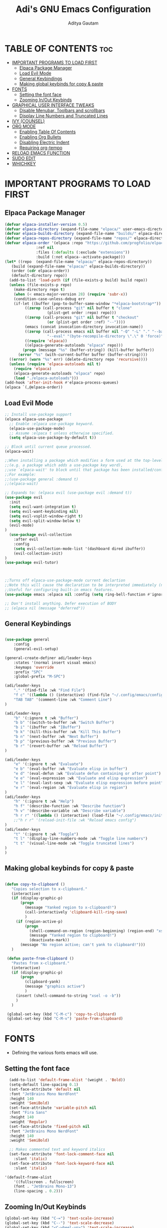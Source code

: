 #+TITLE: Adi's GNU Emacs Configuration
#+AUTHOR: Aditya Gautam
#+DESCRIPTION: inspired from distrotube
#+STARTUP: showeverything
#+OPTIONS: toc:2

* TABLE OF CONTENTS :toc:
- [[#important-programs-to-load-first][IMPORTANT PROGRAMS TO LOAD FIRST]]
  - [[#elpaca-package-manager][Elpaca Package Manager]]
  - [[#load-evil-mode][Load Evil Mode]]
  - [[#general-keybindings][General Keybindings]]
  - [[#making-global-keybinds-for-copy--paste][Making global keybinds for copy & paste]]
- [[#fonts][FONTS]]
  - [[#setting-the-font-face][Setting the font face]]
  - [[#zooming-inout-keybinds][Zooming In/Out Keybinds]]
- [[#graphical-user-interface-tweaks][GRAPHICAL USER INTERFACE TWEAKS]]
  - [[#disable-menubar-toolbars-and-scrollbars][Disable Menubar, Toolbars and scrollbars]]
  - [[#display-line-numbers-and-truncated-lines][Display Line Numbers and Truncated Lines]]
- [[#ivy-counsel][IVY (COUNSEL)]]
- [[#org-mode][ORG MODE]]
  - [[#enabling-table-of-contents][Enabling Table Of Contents]]
  - [[#enabling-org-bullets][Enabling Org Bullets]]
  - [[#disabling-electric-indent][Disabling Electric Indent]]
  - [[#requiring-org-tempo][Requiring org-tempo]]
- [[#reload-emacs-function][RELOAD EMACS FUNCTION]]
- [[#sudo-edit][SUDO EDIT]]
- [[#whichkey][WHICHKEY]]

* IMPORTANT PROGRAMS TO LOAD FIRST
** Elpaca Package Manager

#+begin_src emacs-lisp
  (defvar elpaca-installer-version 0.5)
  (defvar elpaca-directory (expand-file-name "elpaca/" user-emacs-directory))
  (defvar elpaca-builds-directory (expand-file-name "builds/" elpaca-directory))
  (defvar elpaca-repos-directory (expand-file-name "repos/" elpaca-directory))
  (defvar elpaca-order '(elpaca :repo "https://github.com/progfolio/elpaca.git"
				:ref nil
				:files (:defaults (:exclude "extensions"))
				:build (:not elpaca--activate-package)))
  (let* ((repo  (expand-file-name "elpaca/" elpaca-repos-directory))
	 (build (expand-file-name "elpaca/" elpaca-builds-directory))
	 (order (cdr elpaca-order))
	 (default-directory repo))
    (add-to-list 'load-path (if (file-exists-p build) build repo))
    (unless (file-exists-p repo)
      (make-directory repo t)
      (when (< emacs-major-version 28) (require 'subr-x))
      (condition-case-unless-debug err
	  (if-let ((buffer (pop-to-buffer-same-window "*elpaca-bootstrap*"))
		   ((zerop (call-process "git" nil buffer t "clone"
					 (plist-get order :repo) repo)))
		   ((zerop (call-process "git" nil buffer t "checkout"
					 (or (plist-get order :ref) "--"))))
		   (emacs (concat invocation-directory invocation-name))
		   ((zerop (call-process emacs nil buffer nil "-Q" "-L" "." "--batch"
					 "--eval" "(byte-recompile-directory \".\" 0 'force)")))
		   ((require 'elpaca))
		   ((elpaca-generate-autoloads "elpaca" repo)))
	      (progn (message "%s" (buffer-string)) (kill-buffer buffer))
	    (error "%s" (with-current-buffer buffer (buffer-string))))
	((error) (warn "%s" err) (delete-directory repo 'recursive))))
    (unless (require 'elpaca-autoloads nil t)
      (require 'elpaca)
      (elpaca-generate-autoloads "elpaca" repo)
      (load "./elpaca-autoloads")))
  (add-hook 'after-init-hook #'elpaca-process-queues)
  (elpaca `(,@elpaca-order))
#+end_src

** Load Evil Mode

#+begin_src emacs-lisp
  ;; Install use-package support
  (elpaca elpaca-use-package
    ;; Enable :elpaca use-package keyword.
    (elpaca-use-package-mode)
    ;; Assume :elpaca t unless otherwise specified.
    (setq elpaca-use-package-by-default t))

  ;; Block until current queue processed.
  (elpaca-wait)

  ;;When installing a package which modifies a form used at the top-level
  ;;(e.g. a package which adds a use-package key word),
  ;;use `elpaca-wait' to block until that package has been installed/configured.
  ;;For example:
  ;;(use-package general :demand t)
  ;;(elpaca-wait)

  ;; Expands to: (elpaca evil (use-package evil :demand t))
  (use-package evil
    :init
    (setq evil-want-integration t)
    (setq evil-want-keybinding nil)
    (setq evil-vsplit-window-right t)
    (setq evil-split-window-below t)
    (evil-mode)
  )
    (use-package evil-collection
      :after evil
      :config
      (setq evil-collection-mode-list '(dashboard dired ibuffer))
      (evil-collection-init)
  )
  (use-package evil-tutor)



  ;;Turns off elpaca-use-package-mode current declartion
  ;;Note this will cause the declaration to be interpreted immediately (not deferred).
  ;;Useful for configuring built-in emacs features.
  (use-package emacs :elpaca nil :config (setq ring-bell-function #'ignore))

  ;; Don't install anything. Defer execution of BODY
  ;; (elpaca nil (message "deferred"))
#+end_src


** General Keybindings

#+begin_src emacs-lisp

  (use-package general
      :config
      (general-evil-setup)

  (general-create-definer adi/leader-keys
      :states '(normal insert visual emacs)
      :keymaps 'override
      :prefix "SPC"
      :global-prefix "M-SPC")

  (adi/leader-keys
      "." '(find-file :wk "Find File")
      "f c" '((lambda () (interactive) (find-file "~/.config/emacs/config.org")) :wk "Edit Emacs Config")
      "TAB TAB" '(comment-line :wk "Comment Line")
  )

  (adi/leader-keys
      "b" '(:ignore t :wk "Buffer")
      "b b" '(switch-to-buffer :wk "Switch Buffer")
      "b i" '(ibuffer :wk "IBuffer")
      "b k" '(kill-this-buffer :wk "Kill This Buffer")
      "b n" '(next-buffer :wk "Next Buffer")
      "b p" '(previous-buffer :wk "Previous Buffer")
      "b r" '(revert-buffer :wk "Reload Buffer")
  )

  (adi/leader-keys
      "e" '(:ignore t :wk "Evaluate")
      "e b" '(eval-buffer :wk "Evaluate elisp in buffer")
      "e d" '(eval-defun :wk "Evaluate defun containing or after point")
      "e e" '(eval-expression :wk "Evaluate and elisp expression")
      "e l" '(eval-last-sexp :wk "Evaluate elisp expression before point")
      "e r" '(eval-region :wk "Evaluate elisp in region")
  )
  (adi/leader-keys
      "h" '(:ignore t :wk "Help")
      "h f" '(describe-function :wk "Describe function")
      "h v" '(describe-variable :wk "Describe variable")
      "h r r" '((lambda () (interactive) (load-file "~/.config/emacs/init.el")) :wk "Reload emacs config")
      ;;"h r r" '(reload-init-file :wk "Reload emacs config")
  )
  (adi/leader-keys
      "t" '(:ignore t :wk "Toggle")
      "t l" '(display-line-numbers-mode :wk "Toggle line numbers")
      "t t" '(visual-line-mode :wk "Toggle truncated lines")
  )
  )

#+end_src

** Making global keybinds for copy & paste
#+begin_src emacs-lisp

 (defun copy-to-clipboard ()
    "Copies selection to x-clipboard."
    (interactive)
    (if (display-graphic-p)
        (progn
          (message "Yanked region to x-clipboard!")
          (call-interactively 'clipboard-kill-ring-save)
          )
      (if (region-active-p)
          (progn
            (shell-command-on-region (region-beginning) (region-end) "xsel -i -b")
            (message "Yanked region to clipboard!")
            (deactivate-mark))
        (message "No region active; can't yank to clipboard!")))
    )

  (defun paste-from-clipboard ()
    "Pastes from x-clipboard."
    (interactive)
    (if (display-graphic-p)
        (progn
          (clipboard-yank)
          (message "graphics active")
          )
      (insert (shell-command-to-string "xsel -o -b"))
      )
    ) 

  (global-set-key (kbd "C-M-c") 'copy-to-clipboard)
  (global-set-key (kbd "C-M-v") 'paste-from-clipboard)

#+end_src

* FONTS
+ Defining the various fonts emacs will use.

** Setting the font face
#+begin_src emacs-lisp
    (add-to-list 'default-frame-alist '(weight . 'Bold))
    (setq-default line-spacing 0.1)
    (set-face-attribute 'default nil
	:font "JetBrains Mono NerdFont"
	:height 140
	:weight 'SemiBold)
    (set-face-attribute 'variable-pitch nil
	:font "Fira Sans"
	:height 140
	:weight 'Regular)
    (set-face-attribute 'fixed-pitch nil
	:font "JetBrains Mono NerdFont"
	:height 140
	:weight 'SemiBold)

    ;; Makes commented text and keyword italics
    (set-face-attribute 'font-lock-comment-face nil
      :slant 'italic)
    (set-face-attribute 'font-lock-keyword-face nil
      :slant 'italic)

  '(default-frame-alist
      '((fullscreen . fullscreen)
      (font . "JetBrains Mono-13")
      (line-spacing . 0.2)))
#+end_src

** Zooming In/Out Keybinds
#+begin_src emacs-lisp
  (global-set-key (kbd "C-=") 'text-scale-increase)
  (global-set-key (kbd "C--") 'text-scale-decrease)
  (global-set-key (kbd "<C-wheel-up>") 'text-scale-increase)
  (global-set-key (kbd "<C-wheel-down>") 'text-scale-decrease)
#+end_src

* GRAPHICAL USER INTERFACE TWEAKS
Let's make GNU Emacs look a "little" better.

** Disable Menubar, Toolbars and scrollbars
#+begin_src emacs-lisp
(menu-bar-mode -1)
(tool-bar-mode -1)
(scroll-bar-mode -1)
#+end_src

** Display Line Numbers and Truncated Lines
#+begin_src emacs-lisp
  (global-display-line-numbers-mode 1)
  (global-visual-line-mode t)
#+end_src

* IVY (COUNSEL)
+ Ivy, a generic completion mechanism for Emacs.
+ Counsel, a collection of Ivy-enhanced versions of common Emacs commands.
+ Ivy-rich allows us to add descriptions alongside the commands in M-x.

#+begin_src emacs-lisp

  (use-package counsel
    :after ivy
    :config (counsel-mode))

  (use-package ivy
    :bind
    ;; ivy-resume resumes the last Ivy-based completion.
    (("C-c C-r" . ivy-resume)
     ("C-x B" . ivy-switch-buffer-other-window))
    :custom
    (setq ivy-use-virtual-buffers t)
    (setq ivy-count-format "(%d/%d) ")
    (setq enable-recursive-minibuffers t)
    :config
    (ivy-mode))

  (use-package all-the-icons-ivy-rich
    :ensure t
    :init (all-the-icons-ivy-rich-mode 1))

  (use-package ivy-rich
    :after ivy
    :ensure t
    :init (ivy-rich-mode 1) ;; this gets us descriptions in M-x.
    :custom
    (ivy-virtual-abbreviate 'full
     ivy-rich-switch-buffer-align-virtual-buffer t
     ivy-rich-path-style 'abbrev)
    :config
    (ivy-set-display-transformer 'ivy-switch-buffer
                                 'ivy-rich-switch-buffer-transformer))
#+end_src

* ORG MODE
** Enabling Table Of Contents
#+begin_src emacs-lisp
  (use-package toc-org
    :commands toc-org-enable
    :init (add-hook 'org-mode-hook 'toc-org-enable))
#+end_src

** Enabling Org Bullets
#+begin_src emacs-lisp
    (add-hook 'org-mode-hook 'org-indent-mode)
    (use-package org-bullets)
    (add-hook 'org-mode-hook (lambda () (org-bullets-mode 1)))
#+end_src

** Disabling Electric Indent
#+begin_src emacs-lisp
  (electric-indent-mode -1)
#+end_src

** Requiring org-tempo

Org-tempo is not a separate package but a module within org that can be enabled.  Org-tempo allows for ‘<s’ followed by TAB to expand to a begin_src tag.  Other expansions available include:

|------------------------+-----------------------------------------|
|          <c>           |                   <c>                   |
| Typing the below + TAB |              Expands to...              |
|------------------------+-----------------------------------------|
|           <a           | ’#+BEGIN_EXPORT ascii’ … ‘#+END_EXPORT  |
|           <c           |    ’#+BEGIN_CENTER’ … ‘#+END_CENTER’    |
|           <C           |   ’#+BEGIN_COMMENT’ … ‘#+END_COMMENT’   |
|           <e           |   ’#+BEGIN_EXAMPLE’ … ‘#+END_EXAMPLE’   |
|           <E           |    ’#+BEGIN_EXPORT’ … ‘#+END_EXPORT’    |
|           <h           | ’#+BEGIN_EXPORT html’ … ‘#+END_EXPORT’  |
|           <l           | ’#+BEGIN_EXPORT latex’ … ‘#+END_EXPORT’ |
|           <q           |     ’#+BEGIN_QUOTE’ … ‘#+END_QUOTE’     |
|           <s           |       ’#+BEGIN_SRC’ … ‘#+END_SRC’       |
|           <v           |     ’#+BEGIN_VERSE’ … ‘#+END_VERSE’     |
|------------------------+-----------------------------------------|

#+begin_src emacs-lisp
  (require 'org-tempo)
#+end_src

* RELOAD EMACS FUNCTION
This is just an example of how to create a simple function in Emacs.  Use this function to reload Emacs after adding changes to the config.  Yes, I am loading the user-init-file twice in this function, which is a hack because for some reason, just loading the user-init-file once does not work properly.

#+begin_src emacs-lisp
(defun reload-init-file ()
  (interactive)
  (load-file user-init-file)
  (load-file user-init-file))
#+end_src

* SUDO EDIT
#+begin_src emacs-lisp

  (use-package sudo-edit
    :config
    (adi/leader-keys
    "fu" '(sudo-edit-find-file :wk "Sudo Find File")
    "fU" '(sudo-edit :wk "Sudo Edit File")
  )
)

#+end_src

* WHICHKEY
#+begin_src emacs-lisp
  (use-package which-key
    :init
	(which-key-mode 1)
    :config
  (setq which-key-side-window-location 'bottom
	which-key-sort-order #'which-key-key-order-alpha
	which-key-sort-uppercase-first nil
	which-key-add-column-padding 1
	which-key-max-display-columns nil
	which-key-min-display-lines 6
	which-key-side-window-slot -10
	which-key-side-window-max-height 0.25
	which-key-idle-delay 0.8
	which-key-max-description-length 25
	which-key-allow-imprecise-window-fit t
	which-key-separator " "))


#+end_src
